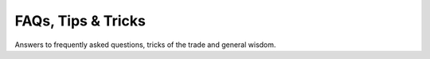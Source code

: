 .. _chapter-tricks:

.. default-domain:: cpp

.. cpp:namespace:: farm_ng

===================
FAQs, Tips & Tricks
===================

Answers to frequently asked questions, tricks of the trade and general
wisdom.
